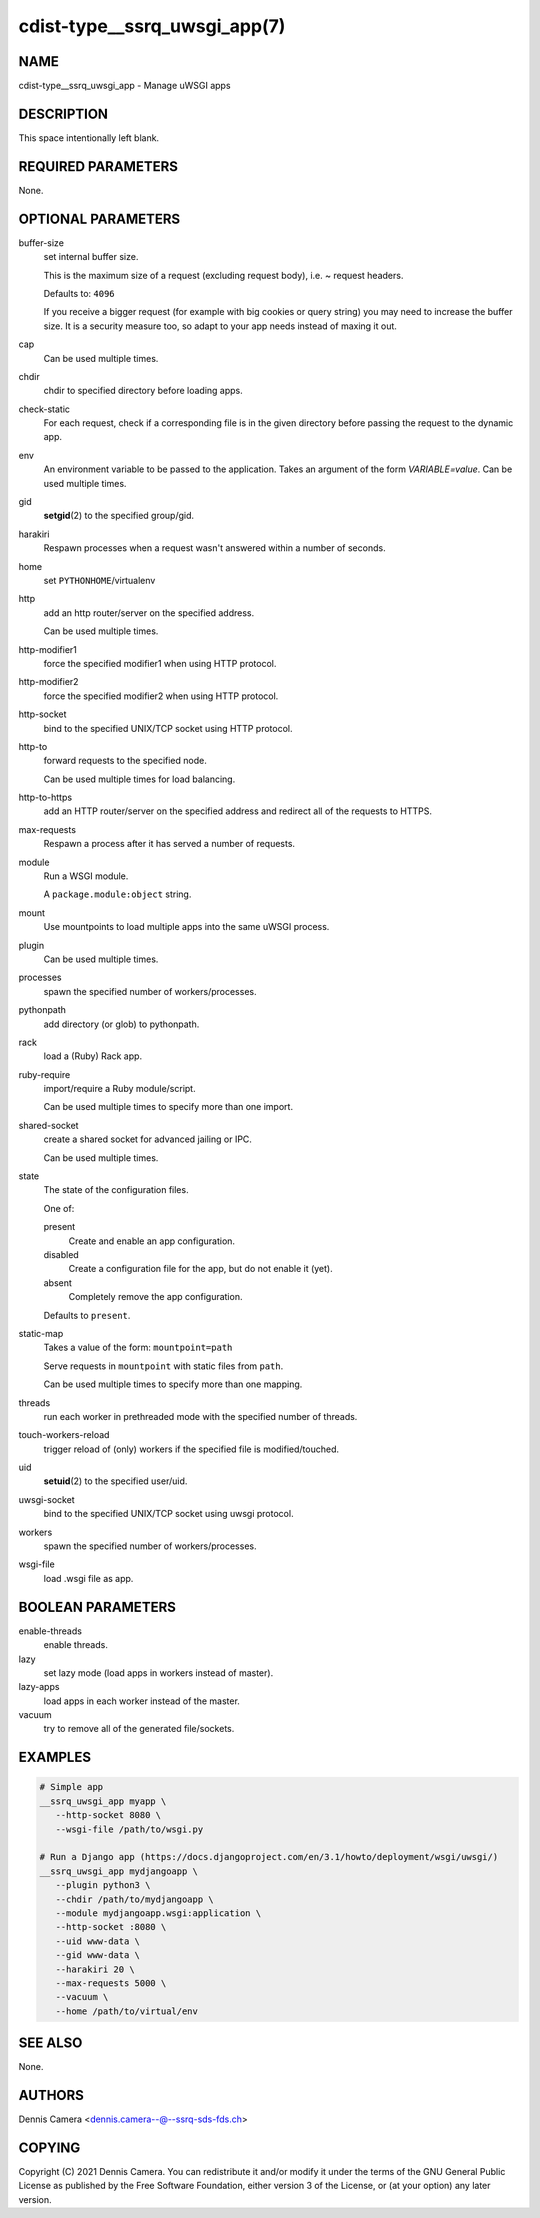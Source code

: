 cdist-type__ssrq_uwsgi_app(7)
=============================

NAME
----
cdist-type__ssrq_uwsgi_app - Manage uWSGI apps


DESCRIPTION
-----------
This space intentionally left blank.


REQUIRED PARAMETERS
-------------------
None.


OPTIONAL PARAMETERS
-------------------
buffer-size
   set internal buffer size.

   This is the maximum size of a request (excluding request body), i.e. ~ request headers.

   Defaults to: ``4096``

   If you receive a bigger request (for example with big cookies or query
   string) you may need to increase the buffer size.
   It is a security measure too, so adapt to your app needs instead of maxing it
   out.
cap
   Can be used multiple times.
chdir
   chdir to specified directory before loading apps.
check-static
   For each request, check if a corresponding file is in the given directory
   before passing the request to the dynamic app.
env
   An environment variable to be passed to the application.
   Takes an argument of the form `VARIABLE=value`.
   Can be used multiple times.
gid
   :strong:`setgid`\ (2) to the specified group/gid.
harakiri
   Respawn processes when a request wasn't answered within a number of seconds.
home
   set ``PYTHONHOME``/virtualenv
http
   add an http router/server on the specified address.

   Can be used multiple times.
http-modifier1
   force the specified modifier1 when using HTTP protocol.
http-modifier2
   force the specified modifier2 when using HTTP protocol.
http-socket
   bind to the specified UNIX/TCP socket using HTTP protocol.
http-to
   forward requests to the specified node.

   Can be used multiple times for load balancing.
http-to-https
   add an HTTP router/server on the specified address and redirect all of the
   requests to HTTPS.
max-requests
   Respawn a process after it has served a number of requests.
module
   Run a WSGI module.

   A ``package.module:object`` string.
mount
   Use mountpoints to load multiple apps into the same uWSGI process.
plugin
   Can be used multiple times.
processes
   spawn the specified number of workers/processes.
pythonpath
   add directory (or glob) to pythonpath.
rack
   load a (Ruby) Rack app.
ruby-require
   import/require a Ruby module/script.

   Can be used multiple times to specify more than one import.
shared-socket
   create a shared socket for advanced jailing or IPC.

   Can be used multiple times.
state
   The state of the configuration files.

   One of:

   present
      Create and enable an app configuration.
   disabled
      Create a configuration file for the app, but do not enable it (yet).
   absent
      Completely remove the app configuration.

   Defaults to ``present``.
static-map
   Takes a value of the form: ``mountpoint=path``

   Serve requests in ``mountpoint`` with static files from ``path``.

   Can be used multiple times to specify more than one mapping.
threads
   run each worker in prethreaded mode with the specified number of threads.
touch-workers-reload
   trigger reload of (only) workers if the specified file is modified/touched.
uid
   :strong:`setuid`\ (2) to the specified user/uid.
uwsgi-socket
   bind to the specified UNIX/TCP socket using uwsgi protocol.
workers
   spawn the specified number of workers/processes.
wsgi-file
   load .wsgi file as app.


BOOLEAN PARAMETERS
------------------
enable-threads
   enable threads.
lazy
   set lazy mode (load apps in workers instead of master).
lazy-apps
   load apps in each worker instead of the master.
vacuum
   try to remove all of the generated file/sockets.


EXAMPLES
--------

.. code-block:: sh

   # Simple app
   __ssrq_uwsgi_app myapp \
      --http-socket 8080 \
      --wsgi-file /path/to/wsgi.py

   # Run a Django app (https://docs.djangoproject.com/en/3.1/howto/deployment/wsgi/uwsgi/)
   __ssrq_uwsgi_app mydjangoapp \
      --plugin python3 \
      --chdir /path/to/mydjangoapp \
      --module mydjangoapp.wsgi:application \
      --http-socket :8080 \
      --uid www-data \
      --gid www-data \
      --harakiri 20 \
      --max-requests 5000 \
      --vacuum \
      --home /path/to/virtual/env



SEE ALSO
--------
None.


AUTHORS
-------
Dennis Camera <dennis.camera--@--ssrq-sds-fds.ch>


COPYING
-------
Copyright \(C) 2021 Dennis Camera. You can redistribute it
and/or modify it under the terms of the GNU General Public License as
published by the Free Software Foundation, either version 3 of the
License, or (at your option) any later version.
